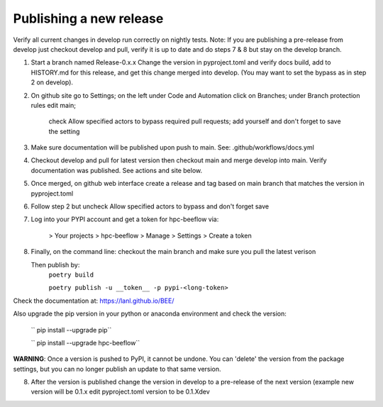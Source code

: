 Publishing a new release
************************

Verify all current changes in develop run correctly on nightly tests.
Note: If you are publishing a pre-release from develop just checkout develop and pull,
verify it is up to date and do steps 7 & 8 but stay on the develop branch.

1. Start a branch named Release-0.x.x  Change the version in pyproject.toml and verify docs build, add to HISTORY.md for this release,
   and get this change merged into develop. (You may want to set the bypass as in step 2 on develop).

2. On github site go to Settings; on the left under Code and Automation
   click on Branches; under Branch protection rules edit main;
    check Allow specified actors to bypass required pull requests; add yourself
    and don't forget to save the setting
3. Make sure documentation will be published upon push to main.
   See: .github/workflows/docs.yml
4. Checkout develop and pull for latest version then
   checkout main and merge develop into main. Verify documentation was published.
   See actions and site below.
5. Once merged, on github web interface create a release and tag based on main branch
   that matches the version in pyproject.toml
6. Follow step 2 but uncheck Allow specified actors to bypass and don't forget save
7. Log into your PYPI account and get a token for hpc-beeflow via:

        > Your projects > hpc-beeflow > Manage > Settings > Create a token

8. Finally, on the command line: checkout the main branch and make sure you pull the latest verison

   Then publish by:
       ``poetry build``

       ``poetry publish -u __token__ -p pypi-<long-token>``


Check the documentation at: `https://lanl.github.io/BEE/ <https://lanl.github.io/BEE/>`_ 

Also upgrade the pip version in your python or anaconda environment and check the version:

 `` pip install --upgrade pip``

 `` pip install --upgrade hpc-beeflow``

**WARNING**: Once a version is pushed to PyPI, it cannot be undone. You can
'delete' the version from the package settings, but you can no longer publish
an update to that same version.

8. After the version is published change the version in develop to a pre-release of the next version 
   (example new version will be 0.1.x edit pyproject.toml version to be 0.1.Xdev

